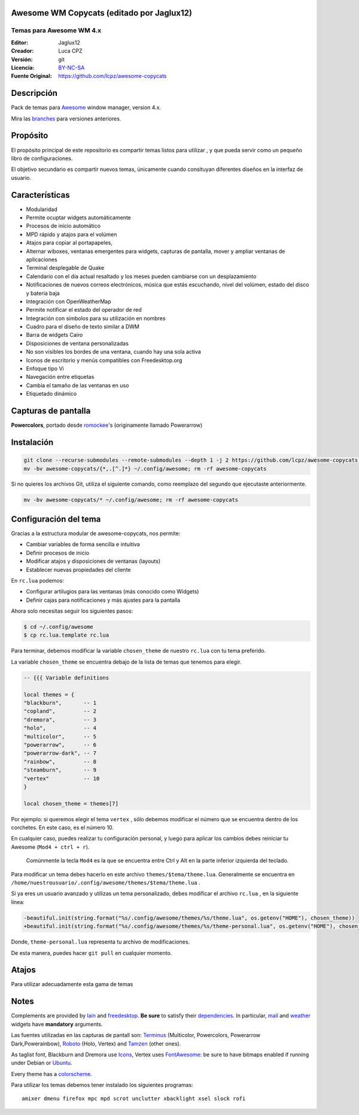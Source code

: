Awesome WM Copycats (editado por Jaglux12)
===================

-------------------------
Temas para Awesome WM 4.x
-------------------------
:Editor: Jaglux12
:Creador: Luca CPZ
:Versión: git
:Licencia: BY-NC-SA_
:Fuente Original: https://github.com/lcpz/awesome-copycats

Descripción
===========

Pack de temas para  Awesome_ window manager, version 4.x.

Mira las  branches_ para versiones anteriores.

Propósito
=======

El propósito principal de este repositorio es compartir temas listos para utilizar
, y que pueda servir como un pequeño libro de configuraciones.

El objetivo secundario es compartir nuevos temas, únicamente cuando consituyan
diferentes diseños en la interfaz de usuario.

Características
========

- Modularidad
- Permite ocuptar widgets automáticamente
- Procesos de inicio automático
- MPD rápido y atajos para el volúmen
- Atajos para copiar al portapapeles,
- Alternar wiboxes, ventanas emergentes para widgets, capturas de pantalla, mover y ampliar ventanas de aplicaciones
- Terminal desplegable de Quake
- Calendario con el día actual resaltado y los meses pueden cambiarse con un desplazamiento
- Notificaciones de nuevos correos electrónicos, música que estás escuchando, nivel del volúmen, estado del disco y batería baja
- Integración con OpenWeatherMap
- Permite notificar el estado del operador de red
- Integración con símbolos para su utilización en nombres
- Cuadro para el diseño de texto similar a DWM
- Barra de widgets Cairo
- Disposiciones de ventana personalizadas
- No son visibles los bordes de una ventana, cuando hay una sola activa
- Iconos de escritorio y menús compatibles con Freedesktop.org
- Enfoque tipo Vi
- Navegación entre etiquetas
- Cambia el tamaño de las ventanas en uso
- Etiquetado dinámico

Capturas de pantalla
=======

**Powercolors**, portado desde romockee_'s (originamente llamado Powerarrow)

.. image:: https://github.com/jaglux12/awesome-copycats/blob/master/themes/powercolors/screenshots/powercolors-0.png


Instalación
============

.. code-block:: shell

    git clone --recurse-submodules --remote-submodules --depth 1 -j 2 https://github.com/lcpz/awesome-copycats.git
    mv -bv awesome-copycats/{*,.[^.]*} ~/.config/awesome; rm -rf awesome-copycats

Si no quieres los archivos Git, utiliza el siguiente comando, como reemplazo del segundo que ejecutaste anteriormente.

.. code-block:: shell

    mv -bv awesome-copycats/* ~/.config/awesome; rm -rf awesome-copycats

Configuración del tema
=====

Gracias a la estructura modular de awesome-copycats, nos permite:

* Cambiar variables de forma sencilla e intuitiva
* Definir procesos de inicio
* Modificar atajos y disposiciones de ventanas (layouts)
* Establecer nuevas propiedades del cliente

En ``rc.lua`` podemos:

* Configurar artilugios para las ventanas (más conocido como Widgets)
* Definir cajas para notificaciones y más ajustes para la pantalla
 
Ahora solo necesitas seguir los siguientes pasos:

.. code-block:: shell

    $ cd ~/.config/awesome
    $ cp rc.lua.template rc.lua

Para terminar, debemos modificar la variable ``chosen_theme`` de nuestro ``rc.lua``
con tu tema preferido.

La variable ``chosen_theme`` se encuentra debajo de la lista de temas que tenemos para elegír.
	
.. code-block:: lua
	
	-- {{{ Variable definitions

	local themes = {
    	"blackburn",       -- 1
    	"copland",         -- 2
    	"dremora",         -- 3
    	"holo",            -- 4
    	"multicolor",      -- 5
    	"powerarrow",      -- 6
    	"powerarrow-dark", -- 7
    	"rainbow",         -- 8
    	"steamburn",       -- 9
    	"vertex"           -- 10
	}

	local chosen_theme = themes[7]

Por ejemplo: si queremos elegir el tema ``vertex`` , sólo debemos modificar el 
número que se encuentra dentro de los corchetes. En este caso, es el número 10.

En cualquier caso, puedes realizar tu configuración personal, y luego para aplicar
los cambios debes reiniciar tu Awesome (``Mod4 + ctrl + r``). 
 
 Comúnmente la tecla ``Mod4``
 es la que se encuentra entre Ctrl y Alt en la  parte inferior izquierda del teclado.

Para modificar un tema debes hacerlo en este archivo  ``themes/$tema/theme.lua``. 
Generalmente se encuentra en ``/home/nuestrousuario/.config/awesome/themes/$tema/theme.lua`` .

Si ya eres un usuario avanzado y utilizas un tema personalizado, debes modificar el 
archivo ``rc.lua`` , en la siguiente línea:

.. code-block:: diff

    -beautiful.init(string.format("%s/.config/awesome/themes/%s/theme.lua", os.getenv("HOME"), chosen_theme))
    +beautiful.init(string.format("%s/.config/awesome/themes/%s/theme-personal.lua", os.getenv("HOME"), chosen_theme))

Donde,  ``theme-personal.lua`` representa tu archivo de modificaciones.

De esta manera, puedes hacer ``git pull`` en cualquier momento.

Atajos
=====
Para utilizar adecuadamente esta gama de temas

Notes
=====

Complements are provided by lain_ and freedesktop_. **Be sure** to satisfy their dependencies_. In particular, mail_ and weather_ widgets have **mandatory** arguments.

Las fuentes utilizadas en las capturas de pantall son: Terminus_ (Multicolor, Powercolors, Powerarrow Dark,Powerainbow), Roboto_ (Holo, Vertex) and Tamzen_ (other ones).

As taglist font, Blackburn and Dremora use Icons_, Vertex uses FontAwesome_: be sure to have bitmaps enabled if running under Debian or Ubuntu_.

Every theme has a colorscheme_.

Para utilizar los temas debemos tener instalado los siguientes programas: ::

    amixer dmenu firefox mpc mpd scrot unclutter xbacklight xsel slock rofi

.. _BY-NC-SA: http://creativecommons.org/licenses/by-nc-sa/4.0
.. _Awesome: http://github.com/awesomeWM/awesome
.. _branches: https://github.com/lcpz/awesome-copycats/branches
.. _lucamanni: https://github.com/lucamanni/awesome
.. _romockee: https://github.com/romockee/powerarrow
.. _ok100: http://ok100.deviantart.com/art/DWM-January-2013-348656846
.. _amouly: https://bbs.archlinux.org/viewtopic.php?pid=1307158#p1307158
.. _swordfischer: https://github.com/lcpz/awesome-copycats/issues/53
.. _foozer: http://dotshare.it/dots/499
.. _lain: https://github.com/lcpz/lain
.. _freedesktop: https://github.com/lcpz/awesome-freedesktop
.. _Terminus: http://terminus-font.sourceforge.net
.. _Roboto: https://fonts.google.com/specimen/Roboto
.. _Tamzen: https://github.com/sunaku/tamzen-font
.. _Icons: https://github.com/lcpz/dots/tree/master/.fonts
.. _FontAwesome: https://github.com/FortAwesome/Font-Awesome
.. _Ubuntu: https://wiki.ubuntu.com/Fonts#Enabling_Bitmapped_Fonts
.. _colorscheme: https://github.com/lcpz/dots/tree/master/.colors
.. _dependencies: https://github.com/lcpz/lain/wiki#dependencies
.. _mail: https://github.com/lcpz/lain/wiki/mail
.. _weather: https://github.com/lcpz/lain/wiki/weather
